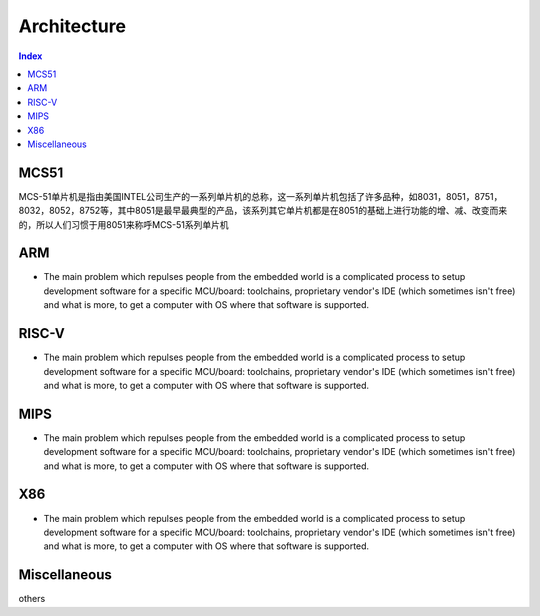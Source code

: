 .. _architecture:

Architecture
=======================

.. contents:: Index
    :local:


MCS51
----------

MCS-51单片机是指由美国INTEL公司生产的一系列单片机的总称，这一系列单片机包括了许多品种，如8031，8051，8751，8032，8052，8752等，其中8051是最早最典型的产品，该系列其它单片机都是在8051的基础上进行功能的增、减、改变而来的，所以人们习惯于用8051来称呼MCS-51系列单片机

ARM
-----------

* The main problem which repulses people from the embedded world is a complicated
  process to setup development software for a specific MCU/board: toolchains,
  proprietary vendor's IDE (which sometimes isn't free) and what is more,
  to get a computer with OS where that software is supported.


RISC-V
-----------

* The main problem which repulses people from the embedded world is a complicated
  process to setup development software for a specific MCU/board: toolchains,
  proprietary vendor's IDE (which sometimes isn't free) and what is more,
  to get a computer with OS where that software is supported.


MIPS
-----------

* The main problem which repulses people from the embedded world is a complicated
  process to setup development software for a specific MCU/board: toolchains,
  proprietary vendor's IDE (which sometimes isn't free) and what is more,
  to get a computer with OS where that software is supported.

X86
-----------

* The main problem which repulses people from the embedded world is a complicated
  process to setup development software for a specific MCU/board: toolchains,
  proprietary vendor's IDE (which sometimes isn't free) and what is more,
  to get a computer with OS where that software is supported.

Miscellaneous
--------------

others
